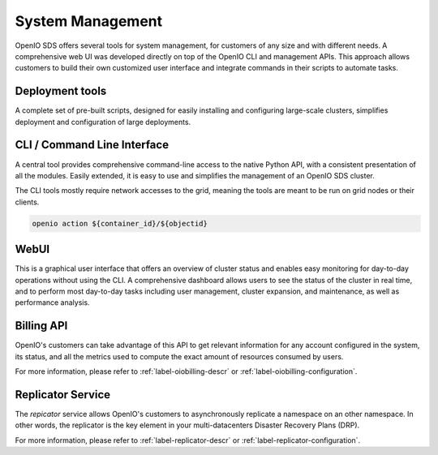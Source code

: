 .. title:: Deploy, Monitor and operate and OpenIO SDS namespace

=================
System Management
=================

OpenIO SDS offers several tools for system management, for customers of any
size and with different needs. A comprehensive web UI was developed directly on
top of the OpenIO CLI and management APIs. This approach allows customers
to build their own customized user interface and integrate commands in their
scripts to automate tasks.

Deployment tools
----------------
A complete set of pre-built scripts, designed for easily installing and
configuring large-scale clusters, simplifies deployment and configuration
of large deployments.

CLI / Command Line Interface
----------------------------
A central tool provides comprehensive command-line access to the native Python
API, with a consistent presentation of all the modules. Easily extended,
it is easy to use and simplifies the management of an OpenIO SDS cluster.

The CLI tools mostly require network accesses to the grid, meaning the
tools are meant to be run on grid nodes or their clients.

.. code-block:: text

   openio action ${container_id}/${objectid}

WebUI
-----
This is a graphical user interface that offers an overview of cluster status
and enables easy monitoring for day-to-day operations without using the CLI. A
comprehensive dashboard allows users to see the status of the cluster in real
time, and to perform most day-to-day tasks including user management, cluster
expansion, and maintenance, as well as performance analysis.

.. _label-oiobilling-value:

Billing API
-----------
OpenIO's customers can take advantage of this API to get relevant information
for any account configured in the system, its status, and all the metrics used
to compute the exact amount of resources consumed by users.

For more information, please refer to :ref:`label-oiobilling-descr` or
:ref:`label-oiobilling-configuration`.

.. _label-replicator-value:

Replicator Service
------------------
The *repicator* service allows OpenIO's customers to asynchronously replicate a
namespace on an other namespace. In other words, the replicator is the key element
in your multi-datacenters Disaster Recovery Plans (DRP).

For more information, please refer to :ref:`label-replicator-descr` or
:ref:`label-replicator-configuration`.

